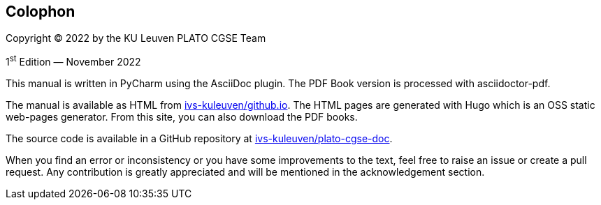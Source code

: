 [colophon]
== Colophon

Copyright (C) 2022 by the KU Leuven PLATO CGSE Team

1^st^ Edition — November 2022

This manual is written in PyCharm using the AsciiDoc plugin. The PDF Book version is processed with asciidoctor-pdf.

The manual is available as HTML from http://ivs-kuleuven.github.io/plato-cgse-doc[ivs-kuleuven/github.io]. The HTML pages are generated with Hugo which is an OSS static web-pages generator. From this site, you can also download the PDF books.

The source code is available in a GitHub repository at https://github.com/ivs-kuleuven/plato-cgse-doc[ivs-kuleuven/plato-cgse-doc].

When you find an error or inconsistency or you have some improvements to the text, feel free to raise an issue or create a pull request. Any contribution is greatly appreciated and will be mentioned in the acknowledgement section.
